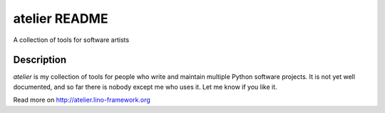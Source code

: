 ==========================
atelier README
==========================

A collection of tools for software artists

Description
-----------

`atelier` is my collection of tools for people who write and 
maintain multiple Python software projects.
It is not yet well documented, and so far there is 
nobody except me who uses it.
Let me know if you like it.


Read more on http://atelier.lino-framework.org
